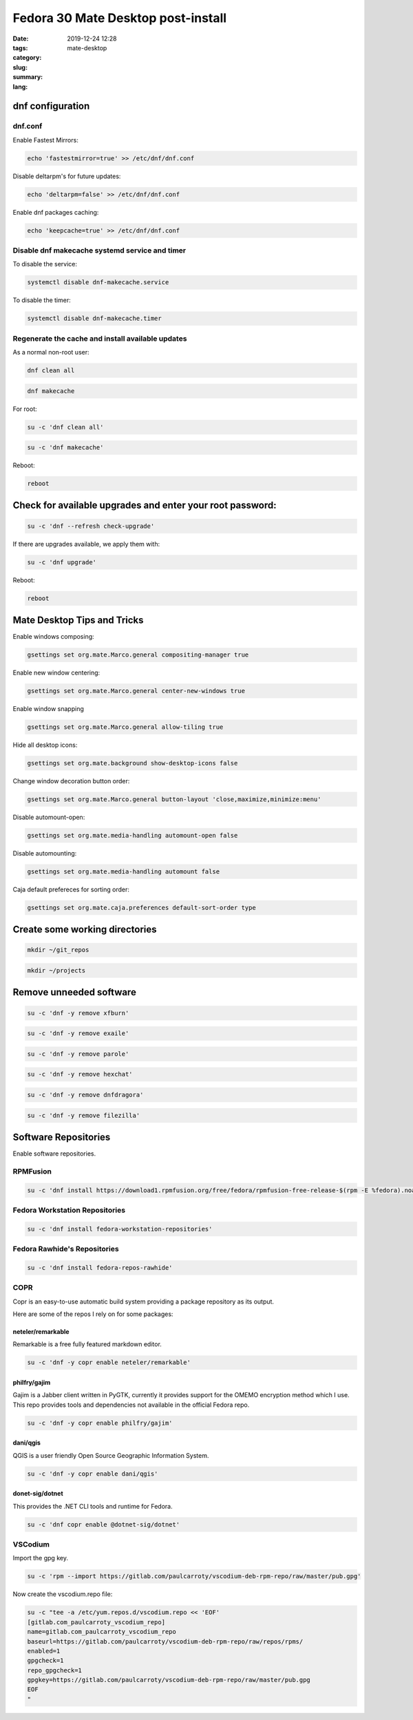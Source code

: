 Fedora 30 Mate Desktop post-install
###################################

:date: 2019-12-24 12:28
:tags:
:category:
:slug: mate-desktop
:summary:
:lang:

dnf configuration
=================

dnf.conf
--------

Enable Fastest Mirrors:

.. code-block:: console

   echo 'fastestmirror=true' >> /etc/dnf/dnf.conf

Disable deltarpm's for future updates:

.. code-block:: console

   echo 'deltarpm=false' >> /etc/dnf/dnf.conf

Enable dnf packages caching:

.. code-block:: console

   echo 'keepcache=true' >> /etc/dnf/dnf.conf

Disable dnf makecache systemd service and timer
-----------------------------------------------

To disable the service:

.. code-block:: console

   systemctl disable dnf-makecache.service

To disable the timer:

.. code-block:: console

   systemctl disable dnf-makecache.timer

Regenerate the cache and install available updates
--------------------------------------------------

As a normal non-root user:

.. code-block:: console

   dnf clean all

.. code-block:: console

   dnf makecache

For root:

.. code-block:: console

   su -c 'dnf clean all'

.. code-block:: console

   su -c 'dnf makecache'

Reboot:

.. code-block:: console

   reboot

Check for available upgrades and enter your root password:
=========================================================

.. code-block:: console

   su -c 'dnf --refresh check-upgrade'

If there are upgrades available, we apply them with:

.. code-block:: console

   su -c 'dnf upgrade'

Reboot:

.. code-block:: console

   reboot

Mate Desktop Tips and Tricks
============================

Enable windows composing:

.. code-block:: console

   gsettings set org.mate.Marco.general compositing-manager true

Enable new window centering:

.. code-block:: console

   gsettings set org.mate.Marco.general center-new-windows true

Enable window snapping

.. code-block:: console

   gsettings set org.mate.Marco.general allow-tiling true

Hide all desktop icons:

.. code-block:: console

   gsettings set org.mate.background show-desktop-icons false

Change window decoration button order:

.. code-block:: console

   gsettings set org.mate.Marco.general button-layout 'close,maximize,minimize:menu'

Disable automount-open:

.. code-block:: console

   gsettings set org.mate.media-handling automount-open false

Disable automounting:

.. code-block:: console

   gsettings set org.mate.media-handling automount false

Caja default prefereces for sorting order:

.. code-block:: console

   gsettings set org.mate.caja.preferences default-sort-order type

Create some working directories
===============================

.. code-block:: console

   mkdir ~/git_repos

.. code-block:: console

   mkdir ~/projects

Remove unneeded software
========================

.. code-block:: console

   su -c 'dnf -y remove xfburn'

.. code-block:: console

   su -c 'dnf -y remove exaile'

.. code-block:: console

   su -c 'dnf -y remove parole'

.. code-block:: console

   su -c 'dnf -y remove hexchat'

.. code-block:: console

   su -c 'dnf -y remove dnfdragora'

.. code-block:: console

   su -c 'dnf -y remove filezilla'

Software Repositories
=====================

Enable software repositories.

RPMFusion
---------

.. code-block:: console

   su -c 'dnf install https://download1.rpmfusion.org/free/fedora/rpmfusion-free-release-$(rpm -E %fedora).noarch.rpm https://download1.rpmfusion.org/nonfree/fedora/rpmfusion-nonfree-release-$(rpm -E %fedora).noarch.rpm'

Fedora Workstation Repositories
-------------------------------

.. code-block:: console

   su -c 'dnf install fedora-workstation-repositories'

Fedora Rawhide's Repositories
-----------------------------

.. code-block:: console

   su -c 'dnf install fedora-repos-rawhide'

COPR
----

Copr is an easy-to-use automatic build system providing a package repository as
its output.

Here are some of the repos I rely on for some packages:

neteler/remarkable
~~~~~~~~~~~~~~~~~~

Remarkable is a free fully featured markdown editor.

.. code-block:: console

   su -c 'dnf -y copr enable neteler/remarkable'

philfry/gajim
~~~~~~~~~~~~~

Gajim is a Jabber client written in PyGTK, currently it provides support for
the OMEMO encryption method which I use. This repo provides tools and
dependencies not available in the official Fedora repo.

.. code-block:: console

   su -c 'dnf -y copr enable philfry/gajim'

dani/qgis
~~~~~~~~~

QGIS is a user friendly Open Source Geographic Information System.

.. code-block:: console

   su -c 'dnf -y copr enable dani/qgis'

donet-sig/dotnet
~~~~~~~~~~~~~~~~

This provides the .NET CLI tools and runtime for Fedora.

.. code-block:: console

   su -c 'dnf copr enable @dotnet-sig/dotnet'

VSCodium
--------

Import the gpg key.

.. code-block:: console

   su -c 'rpm --import https://gitlab.com/paulcarroty/vscodium-deb-rpm-repo/raw/master/pub.gpg'

Now create the vscodium.repo file:

.. code-block:: console

   su -c "tee -a /etc/yum.repos.d/vscodium.repo << 'EOF'
   [gitlab.com_paulcarroty_vscodium_repo]
   name=gitlab.com_paulcarroty_vscodium_repo
   baseurl=https://gitlab.com/paulcarroty/vscodium-deb-rpm-repo/raw/repos/rpms/
   enabled=1
   gpgcheck=1
   repo_gpgcheck=1
   gpgkey=https://gitlab.com/paulcarroty/vscodium-deb-rpm-repo/raw/master/pub.gpg
   EOF
   "

